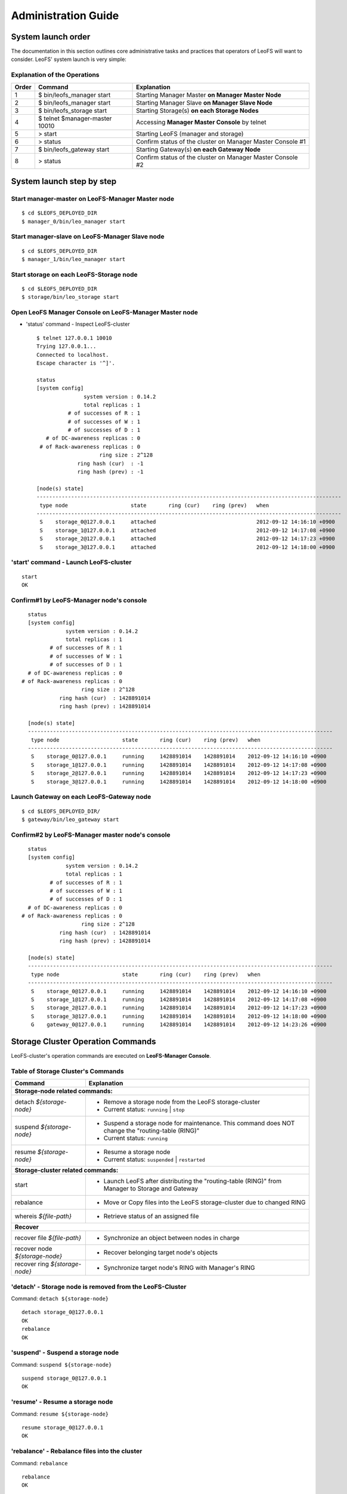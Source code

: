 .. LeoFS documentation master file, created by
   sphinx-quickstart on Tue Feb 21 10:38:17 2012.
   You can adapt this file completely to your liking, but it should at least
   contain the root `toctree` directive.

.. _administration-guide-label:

Administration Guide
================================

System launch order
----------------------

The documentation in this section outlines core administrative tasks and practices that operators of LeoFS will want to consider.
LeoFS' system launch is very simple:

.. image:: _static/images/leofs-order-of-system-launch.png
   :width: 640px



Explanation of the Operations
^^^^^^^^^^^^^^^^^^^^^^^^^^^^^

\

+-------------+------------------------------------+------------------------------------------------------------+
| Order       | Command                            | Explanation                                                |
+=============+====================================+============================================================+
| 1           | $ bin/leofs_manager start          | Starting Manager Master **on Manager Master Node**         |
+-------------+------------------------------------+------------------------------------------------------------+
| 2           | $ bin/leofs_manager start          | Starting Manager Slave  **on Manager Slave Node**          |
+-------------+------------------------------------+------------------------------------------------------------+
| 3           | $ bin/leofs_storage start          | Starting Storage(s) **on each Storage Nodes**              |
+-------------+------------------------------------+------------------------------------------------------------+
| 4           | $ telnet $manager-master 10010     | Accessing **Manager Master Console** by telnet             |
+-------------+------------------------------------+------------------------------------------------------------+
| 5           | > start                            | Starting LeoFS (manager and storage)                       |
+-------------+------------------------------------+------------------------------------------------------------+
| 6           | > status                           | Confirm status of the cluster on Manager Master Console #1 |
+-------------+------------------------------------+------------------------------------------------------------+
| 7           | $ bin/leofs_gateway start          | Starting Gateway(s) **on each Gateway Node**               |
+-------------+------------------------------------+------------------------------------------------------------+
| 8           | > status                           | Confirm status of the cluster on Manager Master Console #2 |
+-------------+------------------------------------+------------------------------------------------------------+


System launch step by step
--------------------------

.. index::
   pair: Operation; System Launch

Start manager-master on **LeoFS-Manager Master** node
^^^^^^^^^^^^^^^^^^^^^^^^^^^^^^^^^^^^^^^^^^^^^^^^^^^^^

::

    $ cd $LEOFS_DEPLOYED_DIR
    $ manager_0/bin/leo_manager start

Start manager-slave on **LeoFS-Manager Slave** node
^^^^^^^^^^^^^^^^^^^^^^^^^^^^^^^^^^^^^^^^^^^^^^^^^^^

::

    $ cd $LEOFS_DEPLOYED_DIR
    $ manager_1/bin/leo_manager start

Start storage on each **LeoFS-Storage** node
^^^^^^^^^^^^^^^^^^^^^^^^^^^^^^^^^^^^^^^^^^^^

::

    $ cd $LEOFS_DEPLOYED_DIR
    $ storage/bin/leo_storage start

Open LeoFS Manager Console on **LeoFS-Manager Master** node
^^^^^^^^^^^^^^^^^^^^^^^^^^^^^^^^^^^^^^^^^^^^^^^^^^^^^^^^^^^

* 'status' command - Inspect LeoFS-cluster ::

    $ telnet 127.0.0.1 10010
    Trying 127.0.0.1...
    Connected to localhost.
    Escape character is '^]'.

    status
    [system config]
                   system version : 0.14.2
                   total replicas : 1
              # of successes of R : 1
              # of successes of W : 1
              # of successes of D : 1
       # of DC-awareness replicas : 0
     # of Rack-awareness replicas : 0
                        ring size : 2^128
                 ring hash (cur)  : -1
                 ring hash (prev) : -1

    [node(s) state]
    -------------------------------------------------------------------------------------------------
     type node                    state       ring (cur)    ring (prev)   when
    -------------------------------------------------------------------------------------------------
     S    storage_0@127.0.0.1     attached                                2012-09-12 14:16:10 +0900
     S    storage_1@127.0.0.1     attached                                2012-09-12 14:17:08 +0900
     S    storage_2@127.0.0.1     attached                                2012-09-12 14:17:23 +0900
     S    storage_3@127.0.0.1     attached                                2012-09-12 14:18:00 +0900


**'start' command** - Launch LeoFS-cluster
^^^^^^^^^^^^^^^^^^^^^^^^^^^^^^^^^^^^^^^^^^

::

    start
    OK

Confirm#1 by **LeoFS-Manager** node's console
^^^^^^^^^^^^^^^^^^^^^^^^^^^^^^^^^^^^^^^^^^^^^

::

    status
    [system config]
                system version : 0.14.2
                total replicas : 1
           # of successes of R : 1
           # of successes of W : 1
           # of successes of D : 1
    # of DC-awareness replicas : 0
  # of Rack-awareness replicas : 0
                     ring size : 2^128
              ring hash (cur)  : 1428891014
              ring hash (prev) : 1428891014

    [node(s) state]
    -------------------------------------------------------------------------------------------------
     type node                    state       ring (cur)    ring (prev)   when
    -------------------------------------------------------------------------------------------------
     S    storage_0@127.0.0.1     running     1428891014    1428891014    2012-09-12 14:16:10 +0900
     S    storage_1@127.0.0.1     running     1428891014    1428891014    2012-09-12 14:17:08 +0900
     S    storage_2@127.0.0.1     running     1428891014    1428891014    2012-09-12 14:17:23 +0900
     S    storage_3@127.0.0.1     running     1428891014    1428891014    2012-09-12 14:18:00 +0900


Launch Gateway on each **LeoFS-Gateway** node
^^^^^^^^^^^^^^^^^^^^^^^^^^^^^^^^^^^^^^^^^^^^^

::

    $ cd $LEOFS_DEPLOYED_DIR/
    $ gateway/bin/leo_gateway start


Confirm#2 by **LeoFS-Manager** master node's console
^^^^^^^^^^^^^^^^^^^^^^^^^^^^^^^^^^^^^^^^^^^^^^^^^^^^

::

    status
    [system config]
                system version : 0.14.2
                total replicas : 1
           # of successes of R : 1
           # of successes of W : 1
           # of successes of D : 1
    # of DC-awareness replicas : 0
  # of Rack-awareness replicas : 0
                     ring size : 2^128
              ring hash (cur)  : 1428891014
              ring hash (prev) : 1428891014

    [node(s) state]
    -------------------------------------------------------------------------------------------------
     type node                    state       ring (cur)    ring (prev)   when
    -------------------------------------------------------------------------------------------------
     S    storage_0@127.0.0.1     running     1428891014    1428891014    2012-09-12 14:16:10 +0900
     S    storage_1@127.0.0.1     running     1428891014    1428891014    2012-09-12 14:17:08 +0900
     S    storage_2@127.0.0.1     running     1428891014    1428891014    2012-09-12 14:17:23 +0900
     S    storage_3@127.0.0.1     running     1428891014    1428891014    2012-09-12 14:18:00 +0900
     G    gateway_0@127.0.0.1     running     1428891014    1428891014    2012-09-12 14:23:26 +0900

\

Storage Cluster Operation Commands
----------------------------------

.. index::
   pair: Operation; Command

LeoFS-cluster's operation commands are executed on **LeoFS-Manager Console**.

.. image:: _static/images/leofs-life-cycle.png
   :width: 640px



.. index::
   Storage-cluster-related-commands


Table of Storage Cluster's Commands
^^^^^^^^^^^^^^^^^^^^^^^^^^^^^^^^^^^

\

+--------------------------------+---------------------------------------------------------------------------------------------------+
| Command                        | Explanation                                                                                       |
+================================+===================================================================================================+
| **Storage-node related commands:**                                                                                                 |
+--------------------------------+---------------------------------------------------------------------------------------------------+
| detach `${storage-node}`       | * Remove a storage node from the LeoFS storage-cluster                                            |
|                                | * Current status: ``running`` | ``stop``                                                          |
+--------------------------------+---------------------------------------------------------------------------------------------------+
| suspend `${storage-node}`      | * Suspend a storage node for maintenance. This command does NOT change the "routing-table (RING)" |
|                                | * Current status: ``running``                                                                     |
+--------------------------------+---------------------------------------------------------------------------------------------------+
| resume `${storage-node}`       | * Resume a storage node                                                                           |
|                                | * Current status: ``suspended`` | ``restarted``                                                   |
+--------------------------------+---------------------------------------------------------------------------------------------------+
| **Storage-cluster related commands:**                                                                                              |
+--------------------------------+---------------------------------------------------------------------------------------------------+
| start                          | * Launch LeoFS after distributing the "routing-table (RING)" from Manager to Storage and Gateway  |
+--------------------------------+---------------------------------------------------------------------------------------------------+
| rebalance                      | * Move or Copy files into the LeoFS storage-cluster due to changed RING                           |
+--------------------------------+---------------------------------------------------------------------------------------------------+
| whereis `${file-path}`         | * Retrieve status of an assigned file                                                             |
+--------------------------------+---------------------------------------------------------------------------------------------------+
| **Recover**                                                                                                                        |
+--------------------------------+---------------------------------------------------------------------------------------------------+
| recover file `${file-path}`    | * Synchronize an object between nodes in charge                                                   |
+--------------------------------+---------------------------------------------------------------------------------------------------+
| recover node `${storage-node}` | * Recover belonging target node's objects                                                         |
+--------------------------------+---------------------------------------------------------------------------------------------------+
| recover ring `${storage-node}` | * Synchronize target node's RING with Manager's RING                                              |
+--------------------------------+---------------------------------------------------------------------------------------------------+

.. index::
   detach-command

.. _detach-command-label:

**'detach'** - Storage node is removed from the LeoFS-Cluster
^^^^^^^^^^^^^^^^^^^^^^^^^^^^^^^^^^^^^^^^^^^^^^^^^^^^^^^^^^^^^

Command: ``detach ${storage-node}``

::

    detach storage_0@127.0.0.1
    OK
    rebalance
    OK

.. index::
   suspend-command

**'suspend'** - Suspend a storage node
^^^^^^^^^^^^^^^^^^^^^^^^^^^^^^^^^^^^^^

Command: ``suspend ${storage-node}``

::

    suspend storage_0@127.0.0.1
    OK

.. index::
   resume-command

**'resume'** - Resume a storage node
^^^^^^^^^^^^^^^^^^^^^^^^^^^^^^^^^^^^

Command: ``resume ${storage-node}``

::

    resume storage_0@127.0.0.1
    OK

.. index::
   rebalance-command

.. _rebalance-command-label:

**'rebalance'** - Rebalance files into the cluster
^^^^^^^^^^^^^^^^^^^^^^^^^^^^^^^^^^^^^^^^^^^^^^^^^^

Command: ``rebalance``

::

    rebalance
    OK

.. _whereis:

.. index::
   whereis-command

**'whereis'**
^^^^^^^^^^^^^

Paths used by `whereis` are ruled by :ref:`this rule <s3-path-label>`

Command: ``whereis ${file-path}``

::

    whereis leo/fast/storage.key
    -----------------------------------------------------------------------------------------------------------------------
     del? node                 ring address    size   # of chunks  checksum    vclock            when
    -----------------------------------------------------------------------------------------------------------------------
          storage_1@127.0.0.1  207643840133    35409  0             4116193149  1332407492290951  2012-06-29 14:23:31 +0900
          storage_0@127.0.0.1  207643840133    35409  0             4116193149  1332407492290951  2012-06-29 14:23:31 +0900

\

\

**recover** - Recover target node's objects and RING synchronization
^^^^^^^^^^^^^^^^^^^^^^^^^^^^^^^^^^^^^^^^^^^^^^^^^^^^^^^^^^^^^^^^^^^^

.. index:: recover-file-command

**'recover file'** - Synchronize an object between nodes

::

  recover file leo/fast/storage.key
  OK

\

.. index:: recover-node-command

**'recover node'** - Recover target node's objects

::

  recover node storage_0@127.0.0.1
  OK

\

.. index:: recover-ring-command

**'recover ring'** - Synchronize target node's RING with Manager's RING

::

  recover ring storage_0@127.0.0.1
  OK

\
\

Storage Maintenance Commands
----------------------------

\

+-----------------------------------------------------------+----------------------------------------------------------------+
| Command                                                   | Explanation                                                    |
+===========================================================+================================================================+
| **Disk Usage**                                                                                                             |
+-----------------------------------------------------------+----------------------------------------------------------------+
| du `${storage-node}`                                      | * Display disk usages (like Unix du command)                   |
+-----------------------------------------------------------+----------------------------------------------------------------+
| du detail `${storage-node}`                               | * Display disk usages in details (like Unix du command)        |
+-----------------------------------------------------------+----------------------------------------------------------------+
| **Compaction**                                                                                                             |
+-----------------------------------------------------------+----------------------------------------------------------------+
| compact start `${storage-node}` `all | ${num_of_targets}` | * Compact raw files used by the LeoFS Storage subsystem        |
| `[${num_of_compact_proc}]`                                | * Default ${num_of_compact_proc} is '3'                        |
+-----------------------------------------------------------+----------------------------------------------------------------+
| compact suspend `${storage-node}`                         | * Suspend a compaction job in progress                         |
+-----------------------------------------------------------+----------------------------------------------------------------+
| compact resume  `${storage-node}`                         | * Resume a suspended compaction job                            |
+-----------------------------------------------------------+----------------------------------------------------------------+
| compact status  `${storage-node}`                         | * Display compaction statuses                                  |
|                                                           | * Compaction's status: ``idle``, ``running``, ``suspend``      |
+-----------------------------------------------------------+----------------------------------------------------------------+

\

**du** - Disk Usage
^^^^^^^^^^^^^^^^^^^

.. index:: du-command

**'du'** - Display disk usage (summary)

Command: ``du ${storage-node}``

::

    du storage_0@127.0.0.1
     active number of objects: 19968
      total number of objects: 39936
       active size of objects: 198256974.0
        total size of objects: 254725020.0
         ratio of active size: 77.83%
        last compaction start: 2013-03-04 12:39:47 +0900
          last compaction end: 2013-03-04 12:39:55 +0900

.. index:: du-detail-command

**'du detail'** - Display disk usage in details (per raw file)

Command: ``du detail ${storage-node}``

::

    du detail storage_0@127.0.0.1
    [du(storage stats)]
                    file path: /home/leofs/dev/leofs/package/leofs/storage/avs/object/0.avs
     active number of objects: 320
      total number of objects: 640
       active size of objects: 3206378.0
        total size of objects: 4082036.0
         ratio of active size: 78.55%
        last compaction start: 2013-03-04 12:39:47 +0900
          last compaction end: 2013-03-04 12:39:55 +0900
    .
    .
    .
                    file path: /home/leofs/dev/leofs/package/leofs/storage/avs/object/63.avs
     active number of objects: 293
      total number of objects: 586
       active size of objects: 2968909.0
        total size of objects: 3737690.0
         ratio of active size: 79.43%
        last compaction start: ____-__-__ __:__:__
          last compaction end: ____-__-__ __:__:__

\

**compact** - Remove logical deleted objects and meta data
^^^^^^^^^^^^^^^^^^^^^^^^^^^^^^^^^^^^^^^^^^^^^^^^^^^^^^^^^^

\

.. image:: _static/images/leofs-compaction-state-transition.png
   :width: 640px

\
\

.. index:: compact-start-command

**'compact start'** - Start doing compaction raw-files with targets and a number of compaction-processes

Command: ``compact start ${storage-node} all | ${num_of_targets} [${num_of_compact_proc}]``

.. note:: Default ``${num_of_compact_proc}`` is '3' - You can control the number of processes to execute compaction in parallel. It enables you to get maximum performance by setting an appropriate number corresponding to the number of cores.

::

    ## All compaction-targets will be executed with 3 concurrent processes
    ## (default concurrency is 3)
    compact start storage_0@127.0.0.1 all
    OK

::

    ## Number of compaction-targets will be executed with 2 concurrent processes
    compact start storage_0@127.0.0.1 5 2
    OK

\

.. index:: compact-suspend-command

**'compact suspend'** - Suspend a compaction job in progress

Command: ``compact suspend ${storage-node}``

::

    compact suspend storage_0@127.0.0.1
    OK

\

.. index:: compact-resume-command

**'compact resume'** - Resume a suspended compaction job

Command: ``compact resume ${storage-node}``

::

    compact resume storage_0@127.0.0.1
    OK

\

.. index:: compact-status-command

**'compact status'** - Retrieve compaction statuses

Command: ``compact status ${storage-node}``

* Compaction's status: ``idle``, ``running``, ``suspend``

::

  compact status storage_0@127.0.0.1
          current status: running
   last compaction start: 2013-03-04 12:39:47 +0900
           total targets: 64
    # of pending targets: 5
    # of ongoing targets: 3
    # of out of targets : 56



Gateway Maintenance Commands
----------------------------

\

+------------------------------------------------------+-----------------------------------------------------------------------------------+
| Command                                              | Explanation                                                                       |
+======================================================+===================================================================================+
| purge ${file-path}                                   | * Purge a cached file if the specified file exists in the cache                   |
+------------------------------------------------------+-----------------------------------------------------------------------------------+
| remove ${gateway-node}                               | * Remove the gateway node from manager when the state of the node is 'stop'       |
+------------------------------------------------------+-----------------------------------------------------------------------------------+

.. _purge:

.. index::
   purge-command

**'purge'**
^^^^^^^^^^^

Paths used by `purge` are ruled by :ref:`this rule <s3-path-label>`

Command: ``purge ${file-path}``

::

    purge leofs.org/is/s3/comaptible/storage.key
    OK

\
\

Manager Maintenance Commands
----------------------------

+------------------------------------------------------+----------------------------------------------------------------+
| Command                                              | Explanation                                                    |
+======================================================+================================================================+
| update-managers ${manager-master} ${manager-slave}   | * Update manager's nodes to specified master/slave nodes       |
+------------------------------------------------------+----------------------------------------------------------------+
| backup-mnesia ${backup-filepath}                     | * Backup mnesia-data to specified filepath                     |
+------------------------------------------------------+----------------------------------------------------------------+
| restore-mnesia ${backup-filepath}                    | * Restore mnesia-data from specified filepath                  |
+------------------------------------------------------+----------------------------------------------------------------+



S3-API Commands
---------------

\

+------------------------------------------------------+-------------------------------------------------------------------+
| Command                                              | Explanation                                                       |
+======================================================+===================================================================+
| create-user `${user-id}`                             | * Generate an S3 key pair (AccessKeyID and SecretAccessKey)       |
+------------------------------------------------------+-------------------------------------------------------------------+
| delete-user `${user-id}`                             | * Remove a user                                                   |
+------------------------------------------------------+-------------------------------------------------------------------+
| get-users                                            | * Retrieve all the registered users                               |
+------------------------------------------------------+-------------------------------------------------------------------+
| set-endpoint `${endpoint}`                           | * Register a new S3 Endpoint                                      |
|                                                      | * LeoFS' domains are ruled by :ref:`this rule <s3-path-label>`    |
+------------------------------------------------------+-------------------------------------------------------------------+
| delete-endpoint `${endpoint}`                        | * Delete an S3 Endpoint                                           |
+------------------------------------------------------+-------------------------------------------------------------------+
| get-endpoints                                        | * Retrieve all the registered S3 Endpoints                        |
+------------------------------------------------------+-------------------------------------------------------------------+
| add-bucket `${bucket}` `${access_key_id}`            | * Create a bucket from Manager(s) and Gateway(s)                  |
+------------------------------------------------------+-------------------------------------------------------------------+
| delete-bucket `${bucket}` `${access_key_id}`         | * Remove a bucket from Manager(s), Gateway(s) and Storage-cluster |
+------------------------------------------------------+-------------------------------------------------------------------+
| get-buckets                                          | * Retrieve all of registered buckets                              |
+------------------------------------------------------+-------------------------------------------------------------------+


.. ### CREATE USER ###

.. _s3-create-user:

.. index::
   create-user-command

**'create-user'** - Create a user and generate an S3 key pair (AccessKeyID and SecretAccessKey)
^^^^^^^^^^^^^^^^^^^^^^^^^^^^^^^^^^^^^^^^^^^^^^^^^^^^^^^^^^^^^^^^^^^^^^^^^^^^^^^^^^^^^^^^^^^^^^^

Command: ``create-user ${user-id}``

::

   create-user test_account
   access-key-id: be8111173c8218aaf1c3
   secret-access-key: 929b09f9b794832142c59218f2907cd1c35ac163


.. ### DELETE USER ###

.. _s3-delete-user:

.. index::
   delete-user-command

**'delete-user'** - Remove a user from LeoFS manager's DB
^^^^^^^^^^^^^^^^^^^^^^^^^^^^^^^^^^^^^^^^^^^^^^^^^^^^^^^^^

Command: ``delete-user ${user-id}``

::

   delete-user test
   ok


.. ### GET USERS ###

.. _s3-get-users:

.. index::
   get-users-command

**'get-users'** - Retrieve users from LeoFS manager's DB
^^^^^^^^^^^^^^^^^^^^^^^^^^^^^^^^^^^^^^^^^^^^^^^^^^^^^^^^

Command: ``get-users``

::

   get-users
   user_id     | access_key_id          | created_at
   ------------+------------------------+---------------------------
   _test_leofs | 05236                  | 2012-12-07 10:27:39 +0900
   leo         | 39bbad4f3b837ed209fb   | 2012-12-07 10:27:39 +0900


.. ### SET ENDPOINT ###

.. _s3-set-endpoint:

.. index::
   set-endpoint-command

**'set-endpoint'** - Register a new Endpoint
^^^^^^^^^^^^^^^^^^^^^^^^^^^^^^^^^^^^^^^^^^^^

.. note:: LeoFS domains are ruled by :ref:`this rule <s3-path-label>`

Command: ``set-endpoint ${endpoint}``

::

   set-endpoint test_account
   OK


.. ### DELETE ENDPOINTS ###

.. _s3-delete-endpoint:

.. index::
   delete-endpoint-command

**'delete-endpoint'** - Remove an Endpoint
^^^^^^^^^^^^^^^^^^^^^^^^^^^^^^^^^^^^^^^^^^

Command: ``delete-endpoint ${endpoint}``

::

   delete-endpoint test
   OK


.. ### GET ENDPOINTS ###

.. _s3-get-endpoints:

.. index::
   get-endpoints-command

**'get-endpoints'** - Retrieve all the registered Endpoints
^^^^^^^^^^^^^^^^^^^^^^^^^^^^^^^^^^^^^^^^^^^^^^^^^^^^^^^^^^^

Command: ``get-endpoints``

::

    get-endpoints
    endpoint         | created at
    -----------------+---------------------------
    s3.amazonaws.com | 2012-09-12 14:09:52 +0900
    localhost        | 2012-09-12 14:09:52 +0900
    leofs.org        | 2012-09-12 14:09:52 +0900

.. ### ADD BUCKET ###
.. _s3-add-bucket:

.. index::
    add-bucket-command

**'add-bucket'** - Create a bucket from Manager(s) and Gateway(s)
^^^^^^^^^^^^^^^^^^^^^^^^^^^^^^^^^^^^^^^^^^^^^^^^^^^^^^^^^^^^^^^^^

Command: ``add-bucket ${bucket} ${access_key_id}``

::

    add-bucket backup 05236
    OK


.. ### DELETE BUCKET ###
.. _s3-delete-bucket:

.. index::
    delete-bucket-command

**'delete-bucket'** - Remove a bucket from Manager(s), Gateway(s) and Storage-cluster
^^^^^^^^^^^^^^^^^^^^^^^^^^^^^^^^^^^^^^^^^^^^^^^^^^^^^^^^^^^^^^^^^^^^^^^^^^^^^^^^^^^^^

Command: ``delete-bucket ${bucket} ${access_key_id}``

::

    delete-bucket backup 05236
    OK


.. ### GET BUCKETS ###
.. _s3-get-buckets:

.. index::
   get-buckets-command

**'get-buckets'** - Retrieve list of Buckets registered
^^^^^^^^^^^^^^^^^^^^^^^^^^^^^^^^^^^^^^^^^^^^^^^^^^^^^^^

Command: ``get-buckets``

::

    get-buckets
    bucket | owner     | created at
    -------+-----------+---------------------------
    backup | __leofs__ | 2012-09-12 14:30:07 +0900
    docs   | __leofs__ | 2012-09-12 14:29:30 +0900
    logs   | __leofs__ | 2012-09-12 14:29:34 +0900
    photo  | __leofs__ | 2012-09-12 14:29:26 +0900

\
\

Miscellaneous Commands
----------------------

\

+------------------------------------------------------+----------------------------------------------------------------+
| Command                                              | Explanation                                                    |
+======================================================+================================================================+
| status [${NODE}]                                     | * Retrieve status of the cluster                               |
|                                                      | * Retrieve status of the node                                  |
+------------------------------------------------------+----------------------------------------------------------------+
| history                                              | Retrieve history of operations                                 |
+------------------------------------------------------+----------------------------------------------------------------+


.. index::
   status-command

**'status'** - Retrieve status of the cluster
^^^^^^^^^^^^^^^^^^^^^^^^^^^^^^^^^^^^^^^^^^^^^

Command-1: ``status``

::

    status
    [system config]
                 version : 0.12.7
     # of replicas       : 1
     # of successes of R : 1
     # of successes of W : 1
     # of successes of D : 1
               ring size : 2^128
        ring hash (cur)  : 1428891014
        ring hash (prev) : 1428891014

    [node(s) state]
    -------------------------------------------------------------------------------------------------
     type node                    state       ring (cur)    ring (prev)   when
    -------------------------------------------------------------------------------------------------
     S    storage_0@127.0.0.1     running     1428891014    1428891014    2012-09-12 14:16:10 +0900
     S    storage_1@127.0.0.1     running     1428891014    1428891014    2012-09-12 14:17:08 +0900
     S    storage_2@127.0.0.1     running     1428891014    1428891014    2012-09-12 14:17:23 +0900
     S    storage_3@127.0.0.1     running     1428891014    1428891014    2012-09-12 14:18:00 +0900
     G    gateway_0@127.0.0.1     running     1428891014    1428891014    2012-09-12 14:23:26 +0900

Command-2: ``status ${storage-node}`` OR ``status ${gateway-node}``

::

    status storage_0@127.0.0.1
    [config]
                version : 0.14.1
          obj-container : [[{path,"./avs"},{num_of_containers,64}]]
                log dir : ./log
    [status-1: ring]
      ring state (cur)  : 64212f2d
      ring state (prev) : 64212f2d
    [status-2: erlang-vm]
             vm version : 5.9.3.1
        total mem usage : 30886632
       system mem usage : 12774309
        procs mem usage : 18178027
          ets mem usage : 1154464
                  procs : 326/1048576
            kernel_poll : true
       thread_pool_size : 32
    [status-3: # of msgs]
       replication msgs : 0
        vnode-sync msgs : 0
         rebalance msgs : 0

::

    status gateway_0@127.0.0.1
    [config-1]
                          version : 0.14.1
                          log dir : ./log
    [config-2]
      -- http-server-related --
              using api [s3|rest] : s3
                   listening port : 8080
               listening ssl port : 8443
                   # of_acceptors : 0
      -- cache-related --
          http cache [true|false] : false
               # of cache_workers : 128
                     cache expire : 300
            cache max content len : 1048576
               ram cache capacity : 1073741824
           disc cache capacity    : 0
           disc cache threshold   : 1048576
           disc cache data dir    : ./cache/data
           disc cache journal dir : ./cache/journal
      -- large-object-related --
            max # of chunked objs : 1000
                max object length : 524288000
            chunked object length : 5242880
     threshold chunked obj length : 5767168

     [status-1: ring]
                ring state (cur)  : 64212f2d
                ring state (prev) : 64212f2d

    [status-2: erlang-vm]
                       vm version : 5.9.3.1
                  total mem usage : 48095776
                 system mem usage : 34839664
                  procs mem usage : 13261128
                    ets mem usage : 1195144
                            procs : 504/1048576
                      kernel_poll : true
                 thread_pool_size : 32

.. index::
   history-command

**'history'** - Retrieve history of operations
^^^^^^^^^^^^^^^^^^^^^^^^^^^^^^^^^^^^^^^^^^^^^^

Command: ``history``

::

    history
    [Histories]
    1    | 2012-06-29 14:23:01 +0900 | status
    2    | 2012-06-29 14:23:02 +0900 | status
    3    | 2012-06-29 14:23:03 +0900 | attach storage_0@127.0.0.1
    4    | 2012-06-29 14:23:04 +0900 | attach storage_1@127.0.0.1
    5    | 2012-06-29 14:23:05 +0900 | attach storage_2@127.0.0.1
    6    | 2012-06-29 14:23:06 +0900 | attach storage_3@127.0.0.1
    7    | 2012-06-29 14:23:07 +0900 | start
    8    | 2012-06-29 14:23:15 +0900 | status


.. index::
   attach-new-storage

\
\
\
\


Attach/Detach node into a Storage-cluster in operation
------------------------------------------------------

This section describes the process of adding and removing nodes in a LeoFS Storage cluster.

* Adding a storage node:
    * The node can be added to the cluster once it is running. You can use the :ref:`rebalance <rebalance-command-label>` command to request a join from the Manager.
* Removing a storage node:
    * The node can be removed from the cluster when it is either running or stopped. You can use the :ref:`detach <detach-command-label>` command to remove the node.
    * After that, you need to execute the :ref:`rebalance <rebalance-command-label>` command in the Manager to actually remove the node from the storage cluster.


.. image:: _static/images/leofs-order-of-attach.png
   :width: 640px

.. index::
   detach-storage

.. image:: _static/images/leofs-order-of-detach.png
   :width: 640px

